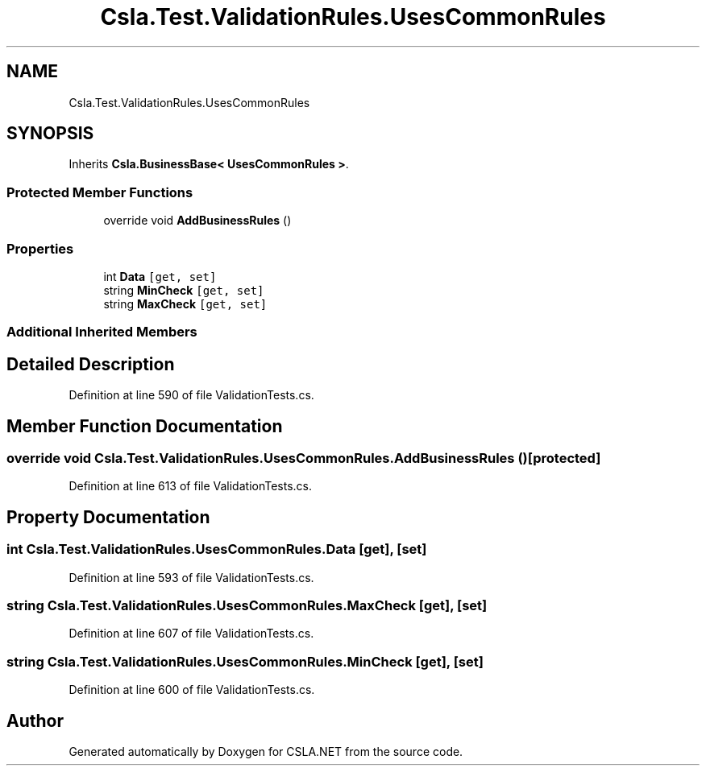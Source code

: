 .TH "Csla.Test.ValidationRules.UsesCommonRules" 3 "Wed Jul 21 2021" "Version 5.4.2" "CSLA.NET" \" -*- nroff -*-
.ad l
.nh
.SH NAME
Csla.Test.ValidationRules.UsesCommonRules
.SH SYNOPSIS
.br
.PP
.PP
Inherits \fBCsla\&.BusinessBase< UsesCommonRules >\fP\&.
.SS "Protected Member Functions"

.in +1c
.ti -1c
.RI "override void \fBAddBusinessRules\fP ()"
.br
.in -1c
.SS "Properties"

.in +1c
.ti -1c
.RI "int \fBData\fP\fC [get, set]\fP"
.br
.ti -1c
.RI "string \fBMinCheck\fP\fC [get, set]\fP"
.br
.ti -1c
.RI "string \fBMaxCheck\fP\fC [get, set]\fP"
.br
.in -1c
.SS "Additional Inherited Members"
.SH "Detailed Description"
.PP 
Definition at line 590 of file ValidationTests\&.cs\&.
.SH "Member Function Documentation"
.PP 
.SS "override void Csla\&.Test\&.ValidationRules\&.UsesCommonRules\&.AddBusinessRules ()\fC [protected]\fP"

.PP
Definition at line 613 of file ValidationTests\&.cs\&.
.SH "Property Documentation"
.PP 
.SS "int Csla\&.Test\&.ValidationRules\&.UsesCommonRules\&.Data\fC [get]\fP, \fC [set]\fP"

.PP
Definition at line 593 of file ValidationTests\&.cs\&.
.SS "string Csla\&.Test\&.ValidationRules\&.UsesCommonRules\&.MaxCheck\fC [get]\fP, \fC [set]\fP"

.PP
Definition at line 607 of file ValidationTests\&.cs\&.
.SS "string Csla\&.Test\&.ValidationRules\&.UsesCommonRules\&.MinCheck\fC [get]\fP, \fC [set]\fP"

.PP
Definition at line 600 of file ValidationTests\&.cs\&.

.SH "Author"
.PP 
Generated automatically by Doxygen for CSLA\&.NET from the source code\&.

